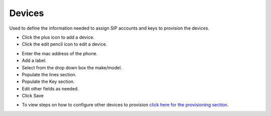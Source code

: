 ************
Devices
************

Used to define the information needed to assign SIP accounts and keys to provision the devices. 

* Click the plus icon to add a device.
* Click the edit pencil icon to edit a device.

.. image:: ../_static/images/devices/fusionpbx_devices.jpg
        :scale: 85%


* Enter the mac address of the phone.
* Add a label.
* Select from the drop down box the make/model.
* Populate the lines section.
* Populate the Key section.
* Edit other fields as needed.
* Click Save

.. image:: ../_static/images/devices/fusionpbx_device_settings.jpg
        :scale: 85%

* To view steps on how to configure other devices to provision `click here for the provisioning section <http://docs.fusionpbx.com/en/latest/applications/provision.html>`_.
